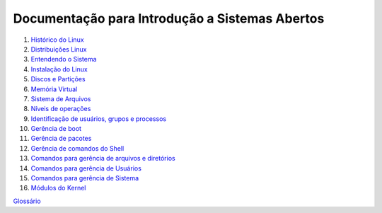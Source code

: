 Documentação para Introdução a Sistemas Abertos
===============================================

1. `Histórico do Linux <01-historico.rst>`_
2. `Distribuições Linux <02-distros.rst>`_
3. `Entendendo o Sistema <03-o-sistema.rst>`_
4. `Instalação do Linux <04-instalacao.rst>`_
5. `Discos e Partições <05-discos-particoes.rst>`_
6. `Memória Virtual <06-memvirtual.rst>`_
7. `Sistema de Arquivos <07-sistema-arquivos.rst>`_
8. `Níveis de operações <08-niveis-operacoes.rst>`_
9. `Identificação de usuários, grupos e processos <09-id-usuarios-grupos-processos.rst>`_
10. `Gerência de boot <10-boot.rst>`_
11. `Gerência de pacotes <11-pacotes.rst>`_
12. `Gerência de comandos do Shell <12-shell.rst>`_
13. `Comandos para gerência de arquivos e diretórios <13-arquivos-diretorios.rst>`_
14. `Comandos para gerência de Usuários <14-usuarios.rst>`_
15. `Comandos para gerência de Sistema <15-ger-sistema.rst>`_
16. `Módulos do Kernel <16-modulos.rst>`_

`Glossário <glossario/>`_
